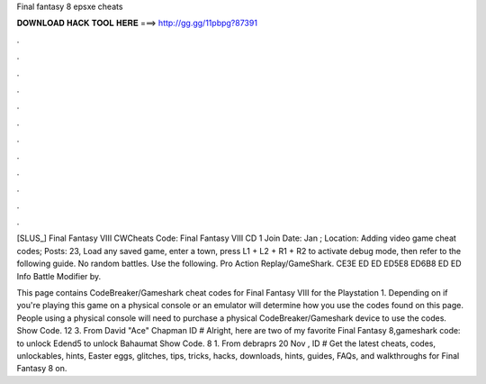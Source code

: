 Final fantasy 8 epsxe cheats



𝐃𝐎𝐖𝐍𝐋𝐎𝐀𝐃 𝐇𝐀𝐂𝐊 𝐓𝐎𝐎𝐋 𝐇𝐄𝐑𝐄 ===> http://gg.gg/11pbpg?87391



.



.



.



.



.



.



.



.



.



.



.



.

[SLUS_] Final Fantasy VIII CWCheats Code: Final Fantasy VIII CD 1 Join Date: Jan ; Location: Adding video game cheat codes; Posts: 23, Load any saved game, enter a town, press L1 + L2 + R1 + R2 to activate debug mode, then refer to the following guide. No random battles. Use the following. Pro Action Replay/GameShark. CE3E ED ED ED5E8 ED6B8 ED ED Info Battle Modifier by.

This page contains CodeBreaker/Gameshark cheat codes for Final Fantasy VIII for the Playstation 1. Depending on if you're playing this game on a physical console or an emulator will determine how you use the codes found on this page. People using a physical console will need to purchase a physical CodeBreaker/Gameshark device to use the codes. Show Code. 12 3. From David "Ace" Chapman ID # Alright, here are two of my favorite Final Fantasy 8,gameshark code: to unlock Edend5 to unlock Bahaumat Show Code. 8 1. From debraprs 20 Nov , ID # Get the latest cheats, codes, unlockables, hints, Easter eggs, glitches, tips, tricks, hacks, downloads, hints, guides, FAQs, and walkthroughs for Final Fantasy 8 on.
